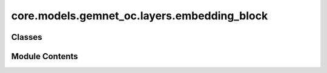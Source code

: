 core.models.gemnet_oc.layers.embedding_block
============================================

.. py:module:: core.models.gemnet_oc.layers.embedding_block

.. autoapi-nested-parse::

   Copyright (c) Meta, Inc. and its affiliates.
   This source code is licensed under the MIT license found in the
   LICENSE file in the root directory of this source tree.



Classes
-------

.. autoapisummary::

   core.models.gemnet_oc.layers.embedding_block.AtomEmbedding
   core.models.gemnet_oc.layers.embedding_block.EdgeEmbedding


Module Contents
---------------

.. py:class:: AtomEmbedding(emb_size: int, num_elements: int)

   Bases: :py:obj:`torch.nn.Module`


   Initial atom embeddings based on the atom type

   :param emb_size: Atom embeddings size
   :type emb_size: int


   .. py:attribute:: emb_size


   .. py:attribute:: embeddings


   .. py:method:: forward(Z) -> torch.Tensor

      :returns: **h** -- Atom embeddings.
      :rtype: torch.Tensor, shape=(nAtoms, emb_size)



.. py:class:: EdgeEmbedding(atom_features: int, edge_features: int, out_features: int, activation: str | None = None)

   Bases: :py:obj:`torch.nn.Module`


   Edge embedding based on the concatenation of atom embeddings
   and a subsequent dense layer.

   :param atom_features: Embedding size of the atom embedding.
   :type atom_features: int
   :param edge_features: Embedding size of the input edge embedding.
   :type edge_features: int
   :param out_features: Embedding size after the dense layer.
   :type out_features: int
   :param activation: Activation function used in the dense layer.
   :type activation: str


   .. py:attribute:: in_features


   .. py:attribute:: dense


   .. py:method:: forward(h: torch.Tensor, m: torch.Tensor, edge_index) -> torch.Tensor

      :param h: Atom embeddings.
      :type h: torch.Tensor, shape (num_atoms, atom_features)
      :param m: Radial basis in embedding block,
                edge embedding in interaction block.
      :type m: torch.Tensor, shape (num_edges, edge_features)

      :returns: **m_st** -- Edge embeddings.
      :rtype: torch.Tensor, shape=(nEdges, emb_size)



